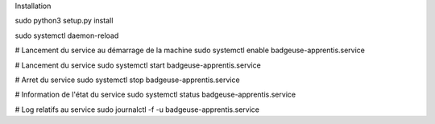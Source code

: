 

Installation

sudo python3 setup.py install

sudo systemctl daemon-reload

# Lancement du service au démarrage de la machine
sudo systemctl enable badgeuse-apprentis.service

# Lancement du service
sudo systemctl start badgeuse-apprentis.service

# Arret du service
sudo systemctl stop badgeuse-apprentis.service

# Information de l'état du service
sudo systemctl status badgeuse-apprentis.service

# Log relatifs au service
sudo journalctl -f -u badgeuse-apprentis.service
